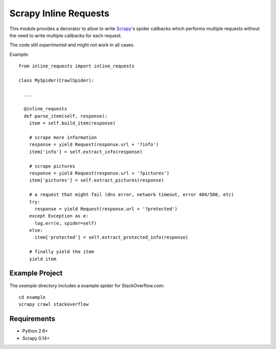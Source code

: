 Scrapy Inline Requests
======================

This module provides a decorator to allow to write Scrapy_'s spider
callbacks which performs multiple requests without the need to write
multiple callbacks for each request.

The code still *experimental* and might not work in all cases.

Example::

  from inline_requests import inline_requests

  class MySpider(CrawlSpider):

    ...

    @inline_requests
    def parse_item(self, response):
      item = self.build_item(response)

      # scrape more information
      response = yield Request(response.url + '?info')
      item['info'] = self.extract_info(response)

      # scrape pictures
      response = yield Request(response.url + '?pictures')
      item['pictures'] = self.extract_pictures(response)

      # a request that might fail (dns error, network timeout, error 404/500, etc)
      try:
        response = yield Request(response.url + '?protected')
      except Exception as e:
        log.err(e, spider=self)
      else:
        item['protected'] = self.extract_protected_info(response)

      # finally yield the item
      yield item


Example Project
---------------

The `example` directory includes a example spider for StackOverflow.com::

  cd example
  scrapy crawl stackoverflow

Requirements
------------

* Python 2.6+
* Scrapy 0.14+

.. _Scrapy: http://www.scrapy.org
